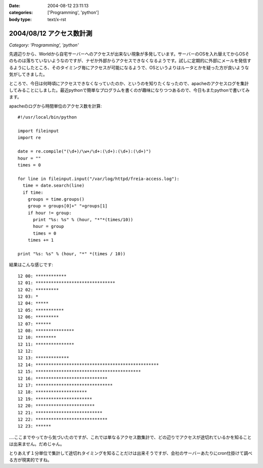 :date: 2004-08-12 23:11:13
:categories: ['Programming', 'python']
:body type: text/x-rst

=========================
2004/08/12 アクセス数計測
=========================

*Category: 'Programming', 'python'*

先週辺りから、Worldから自宅サーバーへのアクセスが出来ない現象が多発しています。サーバーのOSを入れ替えてからOSそのものは落ちていないようなのですが、ナゼか外部からアクセスできなくなるようです。試しに定期的に外部にメールを発信するようにしたところ、そのタイミング毎にアクセスが可能になるようで、OSというよりはルータとかを疑った方が良いような気がしてきました。

ところで、今日は何時頃にアクセスできなくなっていたのか、というのを知りたくなったので、apacheのアクセスログを集計してみることにしました。最近pythonで簡単なプログラムを書くのが趣味になりつつあるので、今日もまたpythonで書いてみます。


.. :extend type: text/x-rst
.. :extend:
apacheのログから時間単位のアクセス数を計算::

  #!/usr/local/bin/python
  
  import fileinput
  import re
  
  date = re.compile("(\d+)/\w+/\d+:(\d+):(\d+):(\d+)")
  hour = ""
  times = 0
  
  for line in fileinput.input("/var/log/httpd/freia-access.log"):
    time = date.search(line)
    if time:
      groups = time.groups()
      group = groups[0]+" "+groups[1]
      if hour != group:
        print "%s: %s" % (hour, "*"*(times/10))
        hour = group
        times = 0
      times += 1
  
  print "%s: %s" % (hour, "*" *(times / 10))

結果はこんな感じです::

  12 00: ************
  12 01: *******************************
  12 02: *********
  12 03: *
  12 04: *****
  12 05: ***********
  12 06: *********
  12 07: ******
  12 08: ***************
  12 10: ********
  12 11: ***************
  12 12:
  12 13: *************
  12 14: ************************************************
  12 15: *****************************************
  12 16: ****************************
  12 17: ******************************
  12 18: ********************
  12 19: **********************
  12 20: ***********************
  12 21: **************************
  12 22: ****************************
  12 23: ******

‥‥ここまでやってから気づいたのですが、これでは単なるアクセス数集計で、どの辺りでアクセスが途切れているかを知ることは出来ません。だめじゃん。

とりあえず１分単位で集計して途切れタイミングを知ることだけは出来そうですが、会社のサーバーあたりにcron仕掛けて調べる方が現実的ですね。

